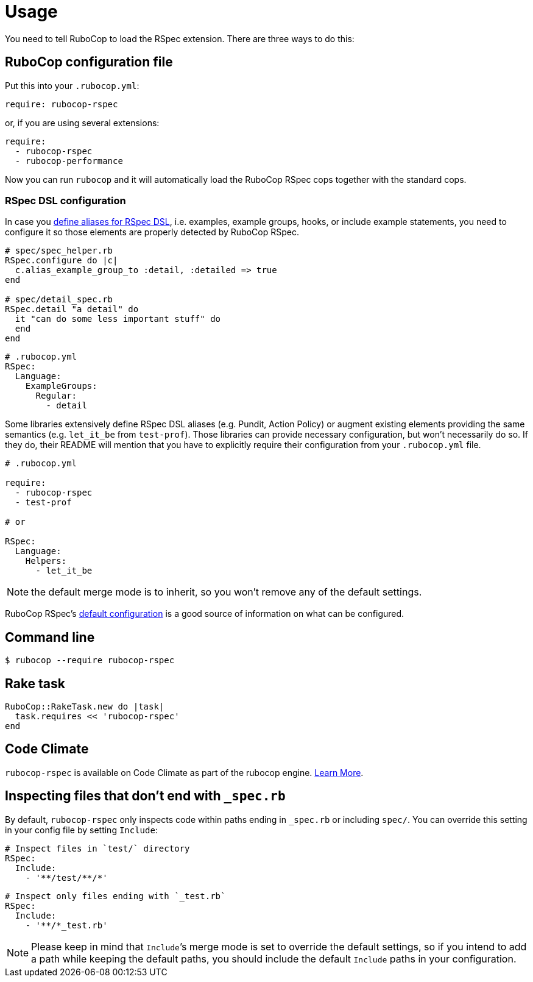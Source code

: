 = Usage

You need to tell RuboCop to load the RSpec extension.
There are three ways to do this:

== RuboCop configuration file

Put this into your `.rubocop.yml`:

----
require: rubocop-rspec
----

or, if you are using several extensions:

----
require:
  - rubocop-rspec
  - rubocop-performance
----

Now you can run `rubocop` and it will automatically load the RuboCop RSpec
cops together with the standard cops.

=== RSpec DSL configuration

In case you https://github.com/rspec/rspec-core/blob/b0d0843a285693c64cdbe0c85726db155b46047e/lib/rspec/core/configuration.rb#L1122[define aliases for RSpec DSL], i.e. examples, example groups, hooks, or include example statements, you need to configure it so those elements are properly detected by RuboCop RSpec.

[source,ruby]
----
# spec/spec_helper.rb
RSpec.configure do |c|
  c.alias_example_group_to :detail, :detailed => true
end

# spec/detail_spec.rb
RSpec.detail "a detail" do
  it "can do some less important stuff" do
  end
end
----

[source,yaml]
----
# .rubocop.yml
RSpec:
  Language:
    ExampleGroups:
      Regular:
        - detail
----

Some libraries extensively define RSpec DSL aliases (e.g. Pundit, Action Policy) or augment existing elements providing the same semantics (e.g. `let_it_be` from `test-prof`).
Those libraries can provide necessary configuration, but won't necessarily do so.
If they do, their README will mention that you have to explicitly require their configuration from your `.rubocop.yml` file.

[source,yaml]
----
# .rubocop.yml

require:
  - rubocop-rspec
  - test-prof

# or

RSpec:
  Language:
    Helpers:
      - let_it_be
----

NOTE: the default merge mode is to inherit, so you won't remove any of the default settings.

RuboCop RSpec's https://github.com/rubocop-hq/rubocop-rspec/blob/a43424527c09fae2e6ddb133f4b2988f6c46bb2e/config/default.yml#L6[default configuration] is a good source of information on what can be configured.

== Command line

[source,bash]
----
$ rubocop --require rubocop-rspec
----

== Rake task

[source,ruby]
----
RuboCop::RakeTask.new do |task|
  task.requires << 'rubocop-rspec'
end
----

== Code Climate

`rubocop-rspec` is available on Code Climate as part of the rubocop engine. https://codeclimate.com/changelog/55a433bbe30ba00852000fac[Learn More].

== Inspecting files that don't end with `_spec.rb`

By default, `rubocop-rspec` only inspects code within paths ending in `_spec.rb` or including `spec/`. You can override this setting in your config file by setting `Include`:

[source,yaml]
----
# Inspect files in `test/` directory
RSpec:
  Include:
    - '**/test/**/*'
----

[source,yaml]
----
# Inspect only files ending with `_test.rb`
RSpec:
  Include:
    - '**/*_test.rb'
----

NOTE: Please keep in mind that `Include`’s merge mode is set to override the default settings, so if you intend to add a path while keeping the default paths, you should include the default `Include` paths in your configuration.
